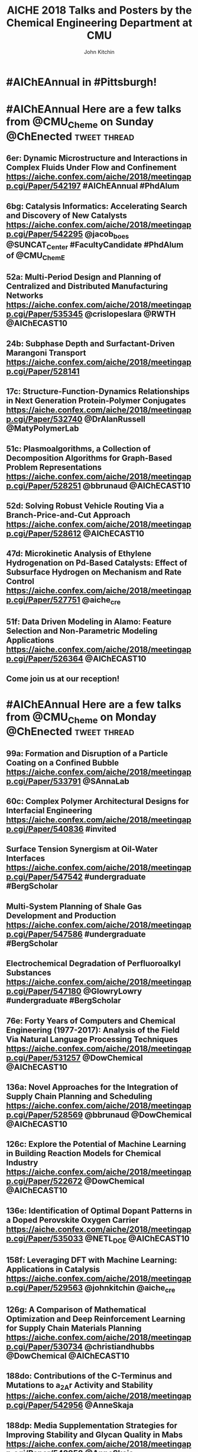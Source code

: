 #+TITLE: AICHE 2018 Talks and Posters by the Chemical Engineering Department at CMU
#+author: John Kitchin

* Code                                                             :noexport:


https://github.com/sindresorhus/pageres-cli

#+BEGIN_SRC emacs-lisp
(defun aiche-screenshot ()
  (interactive)
  (let* ((url (url-get-url-at-point))
	 ;; I assume the paper number is the last thing on the url
	 (paper-number (car (last (s-split "/" url))))
	 ;; "pageres https://aiche.confex.com/aiche/2018/meetingapp.cgi/Paper/529563 --delay=2 --filename=test --overwrite --selector='article#Content'"
	 (cmd (format "pageres %s --delay=2 --overwrite --filename %s --selector='article#Content'" url paper-number)))
    (message cmd)
    (shell-command cmd)
    (save-excursion
      (org-end-of-meta-data)
      (insert (format "[[./%s.png]]" paper-number)))
    (org-redisplay-inline-images)))
#+END_SRC

#+RESULTS:
: aiche-screenshot

** archived attempts

#+BEGIN_SRC javascript :tangle rasterize.js
"use strict";
var page = require('webpage').create(),
    system = require('system'),
    address, output, size, pageWidth, pageHeight;

if (system.args.length < 3 || system.args.length > 5) {
    console.log('Usage: rasterize.js URL filename [paperwidth*paperheight|paperformat] [zoom]');
    console.log('  paper (pdf output) examples: "5in*7.5in", "10cm*20cm", "A4", "Letter"');
    console.log('  image (png/jpg output) examples: "1920px" entire page, window width 1920px');
    console.log('                                   "800px*600px" window, clipped to 800x600');
    phantom.exit(1);
} else {
    address = system.args[1];
    output = system.args[2];
    page.viewportSize = { width: 600, height: 600 };
    if (system.args.length > 3 && system.args[2].substr(-4) === ".pdf") {
        size = system.args[3].split('*');
        page.paperSize = size.length === 2 ? { width: size[0], height: size[1], margin: '0px' }
                                           : { format: system.args[3], orientation: 'portrait', margin: '1cm' };
    } else if (system.args.length > 3 && system.args[3].substr(-2) === "px") {
        size = system.args[3].split('*');
        if (size.length === 2) {
            pageWidth = parseInt(size[0], 10);
            pageHeight = parseInt(size[1], 10);
            page.viewportSize = { width: pageWidth, height: pageHeight };
            page.clipRect = { top: 0, left: 0, width: pageWidth, height: pageHeight };
        } else {
            console.log("size:", system.args[3]);
            pageWidth = parseInt(system.args[3], 10);
            pageHeight = parseInt(pageWidth * 3/4, 10); // it's as good an assumption as any
            console.log ("pageHeight:",pageHeight);
            page.viewportSize = { width: pageWidth, height: pageHeight };
        }
    }
    if (system.args.length > 4) {
        page.zoomFactor = system.args[4];
    }
    page.open(address, function (status) {
        if (status !== 'success') {
            console.log('Unable to load the address!');
            phantom.exit(1);
        } else {
            window.setTimeout(function () {
                page.render(output);
                phantom.exit();
            }, 2000);
        }
    });
}
#+END_SRC


#+BEGIN_SRC sh
/Users/jkitchin/Desktop/phantomjs-2.1.1-macosx/bin/phantomjs rasterize.js https://aiche.confex.com/aiche/2018/meetingapp.cgi/Paper/543311 543311.png
#+END_SRC

#+RESULTS:

#+BEGIN_SRC emacs-lisp
(defun aiche-screenshot ()
  (interactive)
  (let* ((phantomjs "/Users/jkitchin/Desktop/phantomjs-2.1.1-macosx/bin/phantomjs")
	 (url (url-get-url-at-point))
	 (img (format "%s.png" (car (last (s-split "/" url)))))
	 (cmd (format "%s rasterize.js %s %s" phantomjs url img)))
    (message cmd)
    (shell-command cmd)
    (org-end-of-meta-data)
    (insert (format "[[./%s]]" img))
    (org-toggle-inline-images)))
#+END_SRC

#+RESULTS:
: aiche-screenshot

https://aiche.confex.com/aiche/2018/meetingapp.cgi/Paper/543311





** Export as HTML

#+BEGIN_SRC emacs-lisp
(let ((tw-handle-regex "\\(^\\|[[:punct:]]\\|[[:space:]]\\)\\(?2:@\\(?1:[[:alnum:]_]+\\)\\)")
      (tw-hashtag-regex "\\(^\\|[[:punct:]]\\|[[:space:]]\\)\\(?2:#\\(?1:[[:alnum:]]+\\)\\)")

      (org-export-before-processing-hook '((lambda (_)
					     (while (re-search-forward tw-handle-regex nil t)
					       (replace-match (format " @@html:<a href=\"%s\"><font color=\"orange\">@%s</font></a>@@ "
								      (format "https://twitter.com/%s" (match-string 1))
								      (match-string 1))
							      t))

					     (goto-char (point-min))
					     (while (re-search-forward tw-hashtag-regex nil t)
					       (replace-match (format " @@html:<a href=\"%s\"><font color=\"purple\">#%s</font></a>@@ "
								      (format "https://twitter.com/hashtag/%s" (match-string 1))
								      (match-string 1))
							      t))
					     ))))
  (org-open-file (org-html-export-to-html)))
#+END_SRC

#+RESULTS:

#+BEGIN_SRC sh
ls *.png | wc -l
#+END_SRC

#+RESULTS:
: 85

* CRE talks                                                        :noexport:
** Defining and counting site requirements for reactions on curved and crowded surfaces https://aiche.confex.com/aiche/2018/meetingapp.cgi/Paper/529415

 David Hibbitts,1,3 Abdulrahman Almithn,1 David Flaherty,2,3 Jianwei Liu,3 Enrique Iglesia3

 1 Department of Chemical Engineering, University of Florida, Gainesville, FL 32610


** Talks by Lars Grabow
 https://aiche.confex.com/aiche/2018/meetingapp.cgi/Person/213417


* Dept talks                                                       :noexport:



** DONE boes talks
   CLOSED: [2018-10-20 Sat 17:34]
 https://aiche.confex.com/aiche/2018/meetingapp.cgi/Person/205667

*** DONE #ChemE departments: Looking to hire someone in #DataScience or #MachineLearning and #Catalysis? You will want to check out @jacob_boes at #AIChEAnnual @ChEnected. :tweet:thread:
    CLOSED: [2018-10-19 Fri 10:08]
    :PROPERTIES:
     :TWITTER_ACCOUNT: johnkitchin
     :TWEETED_AT: <2018-10-19 Fri 10:03>
     :TWITTER_MSGID: 1053285491687243777
     :TWITTER_URL: https://twitter.com/johnkitchin/status/1053285491687243777
    :END:


** DONE Braulio Brunaud
   CLOSED: [2018-10-20 Sat 13:56]
   <bbrunaud@andrew.cmu.edu>
Hi John

Great initiative. Here are my talks. My tweeter handle is @bbrunaud

regards

Braulio
Session:

** DONE Ben Sauk
   CLOSED: [2018-10-20 Sat 13:59]
 [[mu4e:msgid:CABk4RvmrUd8ouHB0ctj8mWhyFs1YVQw0wz5WaPei2k9szkDc=g@mail.gmail.com][Re: CMU ChemE talks at AICHE]]
John,

I am giving a poster and a talk at AIChE.

My twitter handle is @bsauk2.

Thanks, and this sounds like a cool idea!

Sincerely,
Ben

** DONE Nick Sahinidis
   CLOSED: [2018-10-20 Sat 14:15]
[[mu4e:msgid:00a301d4666f$1866a490$4933edb0$@gmail.com][RE: CMU ChemE talks at AICHE]]

** DONE Bob Tilton
   CLOSED: [2018-10-20 Sat 14:15]

[[mu4e:msgid:CAA=MuDqF2PG-k1c75+rwFVs3tWQzUH=vpJ1FAjv=Nd59RMtnJg@mail.gmail.com][Re: CMU ChemE talks at AICHE]]

Hi John,

Thanks for taking this on.  Hopefully my students will reply with the links
to their talks. Here is a link to the talk I am giving:
https://aiche.confex.com/aiche/2018/meetingapp.cgi/Paper/540836

It's an invited talk in the Area Plenary: Interfacial Phenomena session.

Neither my group nor I have a Twitter handle.

Bob

** DONE Chris Hanselman
   CLOSED: [2018-10-20 Sat 14:11]
[[mu4e:msgid:CAODNiuXsce4eDRh8Os0ae=toKRMw+6EuFwyFN2U+ffcTzRD4Lw@mail.gmail.com][Re: CMU ChemE talks at AICHE]]

John,

My two talks are below. Thanks for organizing!

** DONE Akang Wang
   CLOSED: [2018-10-20 Sat 14:12]

[[mu4e:msgid:CAJ70dhzBTHiNzTSQXns7Z6t1m1NzrSMYsQ=aucF_jv4-=nwMbw@mail.gmail.com][Re: CMU ChemE talks at AICHE]]

** DONE Jim Schneider
   CLOSED: [2018-10-20 Sat 14:14]

[[mu4e:msgid:8F0BD23F-DD52-46D6-B242-221463C6F2EC@cmu.edu][Re: CMU ChemE talks at AICHE]]

** DONE Erik Ydstie
   CLOSED: [2018-10-20 Sat 14:15]

[[mu4e:msgid:CAHzCTCqsOqxAee_UxMnGnteeqchAicFHPg5KHa+741kZ+r7DWA@mail.gmail.com][Re: CMU ChemE talks at AICHE]]

   1. Session chair
   https://aiche.confex.com/aiche/2018/meetingapp.cgi/Person/144849
   1. Presentation
** DONE Christian Hubbs
   CLOSED: [2018-10-20 Sat 14:17]
[[mu4e:msgid:CAMKY8p2aoigZ8Y1HVbpHtPezMJ5eky0w6B_F_9LQ35Kb2Frifw@mail.gmail.com][Re: CMU ChemE talks at AICHE]]

Hello John,

Here's a link to my presentation:
** DONE Christina Schenk
   CLOSED: [2018-10-20 Sat 14:18]

** DONE Steve Garroff
   CLOSED: [2018-10-20 Sat 14:20]

** DONE Zack Ulissi
   CLOSED: [2018-10-20 Sat 14:26]

** DONE Burcu Karagoz
   CLOSED: [2018-10-20 Sat 14:28]
   [[mu4e:msgid:CAF7Ekcw74g5t3Ys4sYPBga0K5Yr6tnc2NWvXPL=BT2HtkcgsKQ@mail.gmail.com][Re: CMU ChemE talks at AICHE]]

** DONE Katie Whitehead
   CLOSED: [2018-10-20 Sat 14:30]

[[mu4e:msgid:63494175-2F85-4337-BE25-E2F244FA7EBE@me.com][Re: CMU ChemE talks at AICHE]]

** DONE Saif Kazi
   CLOSED: [2018-10-20 Sat 14:30]

** DONE Cristiana Lopes Lara
   CLOSED: [2018-10-20 Sat 14:35]

[[mu4e:msgid:B41C50C0-B9A0-4F7C-96C1-7DF2BCDA2B01@andrew.cmu.edu][Re: CMU ChemE talks at AICHE]]

My talks are the following:

** DONE Haokun Yang
   CLOSED: [2018-10-20 Sat 14:35]

[[mu4e:msgid:CAO5en4E5O2J4kLZO=a22tasTNXoCfXH6SmEDqh7n59-QXNGDBw@mail.gmail.com][Re: CMU ChemE talks at AICHE]]

** DONE Kerrigan Cain
   CLOSED: [2018-10-20 Sat 14:35]
[[mu4e:msgid:CAJ8QxO8mSKR3j61rWkAaDmu65gRQmLXFXVE7kDLjP2jNe-ZzXA@mail.gmail.com][Re: CMU ChemE talks at AICHE]]

** DONE Michael Short
   CLOSED: [2018-10-20 Sat 14:36]
[[mu4e:msgid:CAFAfNjJY_Hag4eOdcoP5TpY0D98rD3zVDxPvNrAuP0irnAZj0A@mail.gmail.com][Re: CMU ChemE talks at AICHE]]
*Process Intensification through Process Systems Engineering *Date:
*Wednesday, October 31, 2018 *Session Time: 3:30 PM - 6:00 PM
Location: David L. Lawrence Convention Center, 409

** DONE Yijia Sun                                                 :sahinidis:
   CLOSED: [2018-10-20 Sat 14:37]
   [[mu4e:msgid:CACjyUa91kAoL-HLU+PahOTLQFrfPnS_H5JdtZRmGBug07294VA@mail.gmail.com][Re: CMU ChemE talks at AICHE]]

** DONE Bhagyashree Lele
   CLOSED: [2018-10-20 Sat 14:39]

** DONE Andy Gellman
   CLOSED: [2018-10-20 Sat 14:41]

** DONE Aditya Khair
   CLOSED: [2018-10-20 Sat 14:43]
[[mu4e:msgid:b6e2ed95-470f-651b-fccb-6b7ea72f7b26@andrew.cmu.edu][Re: CMU ChemE talks at AICHE]]
my twitter handle is @AdityaSKhair1

here are the papers of my group:

** DONE Alan Russell
   CLOSED: [2018-10-20 Sat 14:46]

[[mu4e:msgid:e3e6bd7618b148d9ac4bf5bcc2ec754f@andrew.cmu.edu][Russell, Alan -FW: CMU ChemE talks at AICHE]]

In response to your email, below please find Alan’s twitter handle and the links to the presentations of 5 of his lab group.  Please let me know if you need any additional information.

@DrAlanRussell

** DONE Dana McGuffin
   CLOSED: [2018-10-20 Sat 14:46]

[[mu4e:msgid:CAMzW-WEf=DrXR0yYJVJoQz8t65da=TOhZpC4humSAi-e7AGK9Q@mail.gmail.com][Re: CMU ChemE talks at AICHE]]

Hi Prof. Kitchin,

My talk is on Wednesday at 8 am :
** DONE Nick Lamson
   CLOSED: [2018-10-20 Sat 14:49]

I've got the following three talks at AIChE. They can all be accompanied by
my (@Nick_Lamson) and Katie's (@KWhiteheadLab) handles.

** DONE Rajarshi Sengupta
   CLOSED: [2018-10-20 Sat 14:51]
   [[mu4e:msgid:CAJztFHqdTtbAX4PdfZvM_FsywWXoK=CoS6=sH-muObgfDDX7Lw@mail.gmail.com][Re: CMU ChemE talks at AICHE]]

My name is Raj, and I am a fourth year PhD working with Aditya and Lynn. I
am giving the following presentations at AIChE:

1. Poster session (Fluid Mechanics) on Monday. Link:
** DONE John Kitchin
   CLOSED: [2018-10-20 Sat 14:50]

** DONE Natalie Isenberg
   CLOSED: [2018-10-20 Sat 14:54]

** DONE Henry Chu
   CLOSED: [2018-10-20 Sat 14:56]
** Qi Chen
** DONE Ignacio Grossmann
   CLOSED: [2018-10-20 Sat 15:16]



* Personal tweets                                                  :noexport:

** DONE #AIChEAnnual Traveling with family? Looking for some alternate activities? Here are a few things #Pittsburgh has to offer.  @ChEnected :tweet:thread:
   CLOSED: [2018-10-22 Mon 16:14]
   :PROPERTIES:
   :TWITTER_ACCOUNT: johnkitchin
   :TWEETED_AT: <2018-10-22 Mon 15:07>
   :TWITTER_MSGID: 1054449261969063936
   :TWITTER_URL: https://twitter.com/johnkitchin/status/1054449261969063936
   :END:
*** Phipps Conservatory is a beautiful botanical garden https://www.phipps.conservatory.org/ @PhippsNews #OpenSunday
    :PROPERTIES:
    :TWITTER_IN_REPLY_TO: 1054449261969063936
    :TWITTER_MSGID: 1054449270085029888
    :TWITTER_URL: https://twitter.com/johnkitchin/status/1054449270085029888
    :END:
*** Carnegie Natural History Museum https://carnegiemnh.org/ @CarnegieMNH
    :PROPERTIES:
    :TWITTER_IN_REPLY_TO: 1054449270085029888
    :TWITTER_MSGID: 1054449278675009537
    :TWITTER_URL: https://twitter.com/johnkitchin/status/1054449278675009537
    :END:

*** Carnegie Art Museum https://cmoa.org/ @cmoa
    :PROPERTIES:
    :TWITTER_IN_REPLY_TO: 1054449278675009537
    :TWITTER_MSGID: 1054449288783245312
    :TWITTER_URL: https://twitter.com/johnkitchin/status/1054449288783245312
    :END:

*** Carnegie Library of Pittsburgh https://www.carnegielibrary.org/ @carnegielibrary
    :PROPERTIES:
    :TWITTER_IN_REPLY_TO: 1054449288783245312
    :TWITTER_MSGID: 1054449298950250497
    :TWITTER_URL: https://twitter.com/johnkitchin/status/1054449298950250497
    :END:
*** Carnegie Science Center http://www.carnegiesciencecenter.org/ @CarnegieSciCtr
    :PROPERTIES:
    :TWITTER_IN_REPLY_TO: 1054449298950250497
    :TWITTER_MSGID: 1054449308924329984
    :TWITTER_URL: https://twitter.com/johnkitchin/status/1054449308924329984
    :END:
*** Children's Museum of Pittsburgh https://pittsburghkids.org/ @PghKids ‏
    :PROPERTIES:
    :TWITTER_IN_REPLY_TO: 1054449308924329984
    :TWITTER_MSGID: 1054449319586291712
    :TWITTER_URL: https://twitter.com/johnkitchin/status/1054449319586291712
    :END:
*** Andy Warhol Museum https://www.warhol.org/ @TheWarholMuseum
    :PROPERTIES:
    :TWITTER_IN_REPLY_TO: 1054449319586291712
    :TWITTER_MSGID: 1054449334283046913
    :TWITTER_URL: https://twitter.com/johnkitchin/status/1054449334283046913
    :END:

*** Heinz History Center https://www.heinzhistorycenter.org/ @HistoryCenter
    :PROPERTIES:
    :TWITTER_IN_REPLY_TO: 1054449334283046913
    :TWITTER_MSGID: 1054449347335802880
    :TWITTER_URL: https://twitter.com/johnkitchin/status/1054449347335802880
    :END:

*** Duquesne Incline http://www.duquesneincline.org/
    :PROPERTIES:
    :TWITTER_IN_REPLY_TO: 1054449347335802880
    :TWITTER_MSGID: 1054449358207361026
    :TWITTER_URL: https://twitter.com/johnkitchin/status/1054449358207361026
    :END:

*** Gateway clipper cruise on the river https://www.gatewayclipper.com/sightseeing-cruises/three-rivers/ @GatewayClipper
    :PROPERTIES:
    :TWITTER_IN_REPLY_TO: 1054449358207361026
    :TWITTER_MSGID: 1054449366990237696
    :TWITTER_URL: https://twitter.com/johnkitchin/status/1054449366990237696
    :END:

*** Kayaking on the river https://www.ventureoutdoors.org/kayak-pittsburgh/kayak-pittsburgh-north-shore/ https://twitter.com/kayakpittsburgh
    :PROPERTIES:
    :TWITTER_IN_REPLY_TO: 1054449366990237696
    :TWITTER_MSGID: 1054449375710199808
    :TWITTER_URL: https://twitter.com/johnkitchin/status/1054449375710199808
    :END:

*** Bike around the river trails http://bikepittsburgh.com/ @gtbikepgh
    :PROPERTIES:
    :TWITTER_IN_REPLY_TO: 1054449375710199808
    :TWITTER_MSGID: 1054449385839489024
    :TWITTER_URL: https://twitter.com/johnkitchin/status/1054449385839489024
    :END:

*** Pittsburgh Symphony https://pittsburghsymphony.org/ @pghsymphony
    :PROPERTIES:
    :TWITTER_IN_REPLY_TO: 1054449385839489024
    :TWITTER_MSGID: 1054449396115521538
    :TWITTER_URL: https://twitter.com/johnkitchin/status/1054449396115521538
    :END:

*** Pittsburgh Ballet Theatre https://www.pbt.org/ @PghBallet
    :PROPERTIES:
    :TWITTER_IN_REPLY_TO: 1054449396115521538
    :TWITTER_MSGID: 1054449405573652480
    :TWITTER_URL: https://twitter.com/johnkitchin/status/1054449405573652480
    :END:

*** Pittsburgh Theater https://trustarts.org/pct_home/visit/facilities @CulturalTrust
    :PROPERTIES:
    :TWITTER_IN_REPLY_TO: 1054449405573652480
    :TWITTER_MSGID: 1054449414796914690
    :TWITTER_URL: https://twitter.com/johnkitchin/status/1054449414796914690
    :END:
*** Playgrounds in Pittsburgh https://www.google.com/search?q=pittsburgh+playgrounds&oq=pittsburgh+playgrounds&aqs=chrome..69i57j0l5.3843j0j4&sourceid=chrome&ie=UTF-8. The Blue Slide Playground is especially #Pittsburgh!
    :PROPERTIES:
    :TWITTER_IN_REPLY_TO: 1054449414796914690
    :TWITTER_MSGID: 1054449423818911744
    :TWITTER_URL: https://twitter.com/johnkitchin/status/1054449423818911744
    :END:
*** Baseball https://www.mlb.com/pirates/ballpark @Pirates ‏
    :PROPERTIES:
    :TWITTER_IN_REPLY_TO: 1054449423818911744
    :TWITTER_MSGID: 1054449432727416833
    :TWITTER_URL: https://twitter.com/johnkitchin/status/1054449432727416833
    :END:
*** Hockey https://www.nhl.com/penguins/ @PPGPaintsArena  @penguins
    :PROPERTIES:
    :TWITTER_IN_REPLY_TO: 1054449432727416833
    :TWITTER_MSGID: 1054449441179160576
    :TWITTER_URL: https://twitter.com/johnkitchin/status/1054449441179160576
    :END:
*** Pittsburgh Steelers @steelers https://heinzfield.com/ @heinzfield
    :PROPERTIES:
    :TWITTER_IN_REPLY_TO: 1054449441179160576
    :TWITTER_MSGID: 1054449449999785984
    :TWITTER_URL: https://twitter.com/johnkitchin/status/1054449449999785984
    :END:

*** Pittsburgh Zoo https://www.pittsburghzoo.org/ @PghZoo
*** Don't see what you want? Ask, someone in the #YinzerNation can probably point you to it!
    :PROPERTIES:
    :TWITTER_IN_REPLY_TO: 1054449449999785984
    :TWITTER_MSGID: 1054449458782576641
    :TWITTER_URL: https://twitter.com/johnkitchin/status/1054449458782576641
    :END:

** TODO #AIChEAnnual Here are some of my favorite places to eat downtown near the convention center @ChEnected. :tweet:thread:
   :PROPERTIES:
   :TWITTER_ACCOUNT: johnkitchin
   :TWEETED_AT: <2018-10-23 Tue 08:06>
   :TWITTER_MSGID: 1054705647965618176
   :TWITTER_URL: https://twitter.com/johnkitchin/status/1054705647965618176
   :END:
*** TenPenny https://www.tenpennypgh.com/ @TenPennyPGH
    :PROPERTIES:
    :TWITTER_IN_REPLY_TO: 1054705647965618176
    :TWITTER_MSGID: 1054705657658662912
    :TWITTER_URL: https://twitter.com/johnkitchin/status/1054705657658662912
    :END:
*** Sienna Mercato http://www.siennamercato.com/ @SiennaMercato #meatball #charcuterie #rooftop
    :PROPERTIES:
    :TWITTER_IN_REPLY_TO: 1054705657658662912
    :TWITTER_MSGID: 1054705667116883968
    :TWITTER_URL: https://twitter.com/johnkitchin/status/1054705667116883968
    :END:

*** Bakersfield http://www.bakersfieldtacos.com/ #tacos
    :PROPERTIES:
    :TWITTER_IN_REPLY_TO: 1054705667116883968
    :TWITTER_MSGID: 1054705676977664001
    :TWITTER_URL: https://twitter.com/johnkitchin/status/1054705676977664001
    :END:

*** Nine on Nine http://www.nineonninepgh.com/ @NineOnNinePgh #glutenfree options
    :PROPERTIES:
    :TWITTER_IN_REPLY_TO: 1054705676977664001
    :TWITTER_MSGID: 1054705686767173632
    :TWITTER_URL: https://twitter.com/johnkitchin/status/1054705686767173632
    :END:
*** Butcher and the Rye http://www.butcherandtherye.com/ @butcherntherye #whiskey
    :PROPERTIES:
    :TWITTER_IN_REPLY_TO: 1054705686767173632
    :TWITTER_MSGID: 1054705696573415425
    :TWITTER_URL: https://twitter.com/johnkitchin/status/1054705696573415425
    :END:

*** Meat and Potatoes http://www.meatandpotatoespgh.com/ @4meatnpotatoes
    :PROPERTIES:
    :TWITTER_IN_REPLY_TO: 1054705696573415425
    :TWITTER_MSGID: 1054705706178412544
    :TWITTER_URL: https://twitter.com/johnkitchin/status/1054705706178412544
    :END:

*** Olive or Twist http://www.olive-twist.com/  @oliveortwistpgh #martini
    :PROPERTIES:
    :TWITTER_IN_REPLY_TO: 1054705706178412544
    :TWITTER_MSGID: 1054705715682705408
    :TWITTER_URL: https://twitter.com/johnkitchin/status/1054705715682705408
    :END:

*** Nola on the Square http://www.nolaonthesquare.com/ @NOLAOnTheSquare
    :PROPERTIES:
    :TWITTER_IN_REPLY_TO: 1054705715682705408
    :TWITTER_MSGID: 1054705725681950720
    :TWITTER_URL: https://twitter.com/johnkitchin/status/1054705725681950720
    :END:

*** Kaya http://kaya.menu/ @Kaya_Pittsburgh #Carribean
    :PROPERTIES:
    :TWITTER_IN_REPLY_TO: 1054705725681950720
    :TWITTER_MSGID: 1054705735068729344
    :TWITTER_URL: https://twitter.com/johnkitchin/status/1054705735068729344
    :END:

*** Wigle Whiskey https://wiglewhiskey.com/ @WigleWhiskey #Whiskey
    :PROPERTIES:
    :TWITTER_IN_REPLY_TO: 1054705735068729344
    :TWITTER_MSGID: 1054705744245915648
    :TWITTER_URL: https://twitter.com/johnkitchin/status/1054705744245915648
    :END:

*** Church Brewworks  https://churchbrew.com/ @ChurchBrewWorks #pierogie
    :PROPERTIES:
    :TWITTER_IN_REPLY_TO: 1054705744245915648
    :TWITTER_MSGID: 1054705754261872640
    :TWITTER_URL: https://twitter.com/johnkitchin/status/1054705754261872640
    :END:

*** Deluca's Diner https://www.delucastripdistrict.com/ #classic #breakfast
    :PROPERTIES:
    :TWITTER_IN_REPLY_TO: 1054705754261872640
    :TWITTER_MSGID: 1054705764487565312
    :TWITTER_URL: https://twitter.com/johnkitchin/status/1054705764487565312
    :END:

*** Pamela's Diner http://www.pamelasdiner.com/ @PGPamelasDiner #classic #breakfast
    :PROPERTIES:
    :TWITTER_IN_REPLY_TO: 1054705764487565312
    :TWITTER_MSGID: 1054705774449057792
    :TWITTER_URL: https://twitter.com/johnkitchin/status/1054705774449057792
    :END:

*** Primanti Brothers https://www.primantibros.com/locations/market-square/ @primantibros #FrenchFrySandwich
    :PROPERTIES:
    :TWITTER_IN_REPLY_TO: 1054705774449057792
    :TWITTER_MSGID: 1054705784188268549
    :TWITTER_URL: https://twitter.com/johnkitchin/status/1054705784188268549
    :END:
*** If you can drive and want a beautiful view of the city try the Monterey Bay Fish Grotto https://www.montereybayfishgrotto.com/ @MontereyBayPGH
    :PROPERTIES:
    :TWITTER_IN_REPLY_TO: 1054705784188268549
    :TWITTER_MSGID: 1054705793914802176
    :TWITTER_URL: https://twitter.com/johnkitchin/status/1054705793914802176
    :END:
*** Also on Mount Washington is Altius http://www.altiusrestaurantpittsburgh.com/ @Altiuspgh
    :PROPERTIES:
    :TWITTER_IN_REPLY_TO: 1054705793914802176
    :TWITTER_MSGID: 1054705804010573824
    :TWITTER_URL: https://twitter.com/johnkitchin/status/1054705804010573824
    :END:
*** You will also have to drive to Apteka http://aptekapgh.com/ @AptekaPgh #vegan (they are finishing some renovations but should be open during AICHE).
    :PROPERTIES:
    :TWITTER_IN_REPLY_TO: 1054705804010573824
    :TWITTER_MSGID: 1054705814009794561
    :TWITTER_URL: https://twitter.com/johnkitchin/status/1054705814009794561
    :END:

*** Looking for something specific? Ask. We have many eating options!
    :PROPERTIES:
    :TWITTER_IN_REPLY_TO: 1054705814009794561
    :TWITTER_MSGID: 1054705824021598208
    :TWITTER_URL: https://twitter.com/johnkitchin/status/1054705824021598208
    :END:
*** @KWhiteheadLab @UlissiGroup @DrAlanRussell @LwalkerCMU @ChemePitt @James_McKone @jakeith01 @DrChrisWilmer @rparkerpitt @TNiepa @think_little @fullerton_lab Any other recommendations?
    :PROPERTIES:
    :TWITTER_IN_REPLY_TO: 1054705824021598208
    :TWITTER_MSGID: 1054705833458782209
    :TWITTER_URL: https://twitter.com/johnkitchin/status/1054705833458782209
    :END:
** MEMES
 https://ichemeblog.org/2015/04/17/ten-of-the-best-engineering-memes-ever-day-325/

** DONE Looking for some interesting sessions at #AIChEAnnual? Here are some that have caught my eye so far. @ChEnected :tweet:thread:
   CLOSED: [2018-10-20 Sat 13:42]
   :PROPERTIES:
   :TWITTER_ACCOUNT: johnkitchin
   :TWEETED_AT: <2018-10-19 Fri 10:16>
   :TWITTER_MSGID: 1053288781367918592
   :TWITTER_URL: https://twitter.com/johnkitchin/status/1053288781367918592
   :END:
*** In Honor of Michael Smith's 60th Birthday I (Invited Talks) chaired by @UH_RimerGroup @aiche_cre https://aiche.confex.com/aiche/2018/meetingapp.cgi/Session/39322
    :PROPERTIES:
    :TWITTER_IN_REPLY_TO: 1053288781367918592
    :TWITTER_MSGID: 1053288796735836160
    :TWITTER_URL: https://twitter.com/johnkitchin/status/1053288796735836160
    :END:



 #+attr_org: :width 300
 [[./screenshots/date-19-10-2018-time-09-44-33.png]]

*** In Honor of Michael Smith's 60th Birthday II (Invited Talks) chaired by @UH_RimerGroup @aiche_cre https://aiche.confex.com/aiche/2018/meetingapp.cgi/Session/39958
    :PROPERTIES:
    :TWITTER_IN_REPLY_TO: 1053288796735836160
    :TWITTER_MSGID: 1053288808890933250
    :TWITTER_URL: https://twitter.com/johnkitchin/status/1053288808890933250
    :END:



 #+attr_org: :width 300
 [[./screenshots/date-19-10-2018-time-09-46-42.png]]

*** In Honor of the 2018 CRE Young Investigator Award Winner in honor of @pauldauenhauer. Chaired by @TheGrabowGroup @NikollaLab @yuriy_roman   https://aiche.confex.com/aiche/2018/meetingapp.cgi/Session/38804 @aiche_cre
    :PROPERTIES:
    :TWITTER_IN_REPLY_TO: 1053288808890933250
    :TWITTER_MSGID: 1053288821142573056
    :TWITTER_URL: https://twitter.com/johnkitchin/status/1053288821142573056
    :END:



 #+attr_org: :width 300
 [[./screenshots/date-18-10-2018-time-21-23-49.png]]

*** 383: AIChE Journal Futures: New Directions in Chemical Engineering Research @ChEnected https://aiche.confex.com/aiche/2018/meetingapp.cgi/Session/39574?clearcache=1
    :PROPERTIES:
    :TWITTER_IN_REPLY_TO: 1053288821142573056
    :TWITTER_MSGID: 1053288834815983618
    :TWITTER_URL: https://twitter.com/johnkitchin/status/1053288834815983618
    :END:




 #+attr_org: :width 300
 [[./screenshots/date-18-10-2018-time-21-24-59.png]]


*** Data Science in Catalysis I chaired by @UlissiGroup @medford_group  https://aiche.confex.com/aiche/2018/meetingapp.cgi/Session/38803 @aiche_cre
    :PROPERTIES:
    :TWITTER_IN_REPLY_TO: 1053288834815983618
    :TWITTER_MSGID: 1053288849030475781
    :TWITTER_URL: https://twitter.com/johnkitchin/status/1053288849030475781
    :END:



 #+attr_org: :width 300
 [[./screenshots/date-18-10-2018-time-21-24-17.png]]


*** Data Science in Catalysis II Chaired by @UlissiGroup @medford_group https://aiche.confex.com/aiche/2018/meetingapp.cgi/Session/39992 @aiche_cre
    :PROPERTIES:
    :TWITTER_IN_REPLY_TO: 1053288849030475781
    :TWITTER_MSGID: 1053288862984871936
    :TWITTER_URL: https://twitter.com/johnkitchin/status/1053288862984871936
    :END:



 #+attr_org: :width 300
 [[./screenshots/date-18-10-2018-time-21-24-37.png]]

*** What sessions are you looking at?
    :PROPERTIES:
    :TWITTER_IN_REPLY_TO: 1053288862984871936
    :TWITTER_MSGID: 1053288875668455424
    :TWITTER_URL: https://twitter.com/johnkitchin/status/1053288875668455424
    :END:

*** This also looks great: TJ: WIC 20th Anniversary: Celebrating Women in Chemical Engineering https://aiche.confex.com/aiche/2018/meetingapp.cgi/Symposium/5293. Chairs include @ProfJHolloway @FordVersyptLab @carynheldt @DrLkorley Bihter Padak and Megan E. Donaldson @aichewic
    :PROPERTIES:
    :TWITTER_IN_REPLY_TO: 1053288875668455424
    :TWITTER_MSGID: 1054098903052836869
    :TWITTER_URL: https://twitter.com/johnkitchin/status/1054098903052836869
    :END:


* #AIChEAnnual in #Pittsburgh!



#+attr_org: :width 300
[[./screenshots/date-21-10-2018-time-09-22-38.png]]



* #AIChEAnnual Here are a few talks from @CMU_Cheme on Sunday @ChEnected :tweet:thread:
** 6er: Dynamic Microstructure and Interactions in Complex Fluids Under Flow and Confinement https://aiche.confex.com/aiche/2018/meetingapp.cgi/Paper/542197 #AIChEAnnual #PhdAlum
   :PROPERTIES:
   :start:    1300
   :END:
[[./542197.png]]

** 6bg: Catalysis Informatics: Accelerating Search and Discovery of New Catalysts https://aiche.confex.com/aiche/2018/meetingapp.cgi/Paper/542295 @jacob_boes @SUNCAT_Center #FacultyCandidate #PhdAlum of @CMU_ChemE
   :PROPERTIES:
   :start:    1300
   :END:
[[./542295.png]]

** 52a: Multi-Period Design and Planning of Centralized and Distributed Manufacturing Networks https://aiche.confex.com/aiche/2018/meetingapp.cgi/Paper/535345 @crislopeslara @RWTH @AIChECAST10
   :PROPERTIES:
   :start:    1530
   :END:
[[./535345.png]]
** 24b: Subphase Depth and Surfactant-Driven Marangoni Transport https://aiche.confex.com/aiche/2018/meetingapp.cgi/Paper/528141
   :PROPERTIES:
   :start:    1546
   :END:
[[./528141.png]]

** 17c: Structure-Function-Dynamics Relationships in Next Generation Protein-Polymer Conjugates https://aiche.confex.com/aiche/2018/meetingapp.cgi/Paper/532740  @DrAlanRussell @MatyPolymerLab
   :PROPERTIES:
   :start:    1606
   :END:
[[./532740.png]]
** 51c: Plasmoalgorithms, a Collection of Decomposition Algorithms for Graph-Based Problem Representations https://aiche.confex.com/aiche/2018/meetingapp.cgi/Paper/528251 @bbrunaud  @AIChECAST10
   :PROPERTIES:
   :start:    1608
   :END:
[[./528251.png]]
** 52d: Solving Robust Vehicle Routing Via a Branch-Price-and-Cut Approach https://aiche.confex.com/aiche/2018/meetingapp.cgi/Paper/528612 @AIChECAST10
   :PROPERTIES:
   :start:    1627
   :END:
[[./528612.png]]

** 47d: Microkinetic Analysis of Ethylene Hydrogenation on Pd-Based Catalysts: Effect of Subsurface Hydrogen on Mechanism and Rate Control https://aiche.confex.com/aiche/2018/meetingapp.cgi/Paper/527751 @aiche_cre
   :PROPERTIES:
   :start:    1636
   :END:
[[./527751.png]]

** 51f: Data Driven Modeling in Alamo: Feature Selection and Non-Parametric Modeling Applications https://aiche.confex.com/aiche/2018/meetingapp.cgi/Paper/526364 @AIChECAST10
   :PROPERTIES:
   :start:    1705
   :END:
[[./526364.png]]

** Come join us at our reception!

#+attr_org: :width 300
[[./screenshots/date-21-10-2018-time-09-21-08.png]]


* #AIChEAnnual Here are a few talks from @CMU_Cheme on Monday @ChEnected :tweet:thread:
** 99a: Formation and Disruption of a Particle Coating on a Confined Bubble https://aiche.confex.com/aiche/2018/meetingapp.cgi/Paper/533791 @SAnnaLab
[[./533791.png]]
** 60c: Complex Polymer Architectural Designs for Interfacial Engineering https://aiche.confex.com/aiche/2018/meetingapp.cgi/Paper/540836 #invited
   :PROPERTIES:
   :start:    0940
   :END:

[[./540836.png]]
** Surface Tension Synergism at Oil-Water Interfaces https://aiche.confex.com/aiche/2018/meetingapp.cgi/Paper/547542 #undergraduate #BergScholar
[[./547542.png]]
** Multi-System Planning of Shale Gas Development and Production https://aiche.confex.com/aiche/2018/meetingapp.cgi/Paper/547586 #undergraduate #BergScholar
[[./547586.png]]
** Electrochemical Degradation of Perfluoroalkyl Substances https://aiche.confex.com/aiche/2018/meetingapp.cgi/Paper/547180 @GlowryLowry #undergraduate #BergScholar
[[./547180.png]]
** 76e: Forty Years of Computers and Chemical Engineering (1977-2017): Analysis of the Field Via Natural Language Processing Techniques https://aiche.confex.com/aiche/2018/meetingapp.cgi/Paper/531257 @DowChemical @AIChECAST10
   :PROPERTIES:
   :start:    1003
   :END:
[[./531257.png]]
** 136a: Novel Approaches for the Integration of Supply Chain Planning and Scheduling https://aiche.confex.com/aiche/2018/meetingapp.cgi/Paper/528569 @bbrunaud  @DowChemical @AIChECAST10
   :PROPERTIES:
   :start:    1230
   :END:
[[./528569.png]]
** 126c: Explore the Potential of Machine Learning in Building Reaction Models for Chemical Industry https://aiche.confex.com/aiche/2018/meetingapp.cgi/Paper/522672  @DowChemical @AIChECAST10
   :PROPERTIES:
   :start:    1308
   :END:
[[./522672.png]]
** 136e: Identification of Optimal Dopant Patterns in a Doped Perovskite Oxygen Carrier https://aiche.confex.com/aiche/2018/meetingapp.cgi/Paper/535033 @NETL_DOE @AIChECAST10
   :PROPERTIES:
   :start:    1346
   :END:
[[./535033.png]]

** 158f: Leveraging DFT with Machine Learning: Applications in Catalysis https://aiche.confex.com/aiche/2018/meetingapp.cgi/Paper/529563 @johnkitchin @aiche_cre
   :PROPERTIES:
   :start:    1410
   :END:

[[./529563.png]]
** 126g: A Comparison of Mathematical Optimization and Deep Reinforcement Learning for Supply Chain Materials Planning https://aiche.confex.com/aiche/2018/meetingapp.cgi/Paper/530734  @christiandhubbs @DowChemical @AIChECAST10
   :PROPERTIES:
   :start:    1424
   :END:
[[./530734.png]]

** 188do: Contributions of the C-Terminus and Mutations to a_{2A}r Activity and Stability https://aiche.confex.com/aiche/2018/meetingapp.cgi/Paper/542956 @AnneSkaja ‏
[[./542956.png]]
** 188dp: Media Supplementation Strategies for Improving Stability and Glycan Quality in Mabs https://aiche.confex.com/aiche/2018/meetingapp.cgi/Paper/542958 @AnneSkaja ‏
[[./542958.png]]
** 182h: Autotuning with Derivative-Free Optimization https://aiche.confex.com/aiche/2018/meetingapp.cgi/Paper/530288 @bsauk2 @AIChECAST10
   :PROPERTIES:
   :start:    1530
   :END:
[[./530288.png]]
** 189i Capturing Non-Ideal Surfactant/Nanoparticle Interfacial Structure with Variable Coverage Molecular Simulations https://aiche.confex.com/aiche/2018/meetingapp.cgi/Paper/526829 @UlissiGroup @aichecomsef
   :PROPERTIES:
   :start:    1530
   :END:
[[./526829.png]]

** 192c: Impact of Dispersion Stability on Asphaltenes in Bulk and at Oil-Water Interfaces https://aiche.confex.com/aiche/2018/meetingapp.cgi/Paper/528511 @LwalkerCMU
[[./528511.png]]

** 237v: Effective Viscosity of a Dilute Emulsion of Spherical Drops containing Soluble Surfactant https://aiche.confex.com/aiche/2018/meetingapp.cgi/Paper/543311 @AdityaSKhair1
   :PROPERTIES:
   :start:    1530
   :END:
[[./543311.png]]
** 194g: Permeation Analysis of Large Molecules to the Surface of Protein-Conjugates with High-Density Polymer Coats https://aiche.confex.com/aiche/2018/meetingapp.cgi/Paper/520868 @DrAlanRussell
   :PROPERTIES:
   :start:    1530
   :END:
[[./520868.png]]
** 198w: Development of Interfacial Mechanical Strength for Armored Gas Filled Capsules https://aiche.confex.com/aiche/2018/meetingapp.cgi/Paper/534846 @SAnnaLab
[[./534846.png]]

** 237v: Effective Viscosity of a Dilute Emulsion of Spherical Drops containing Soluble Surfactant https://aiche.confex.com/aiche/2018/meetingapp.cgi/Paper/543311 @AdityaSKhair1 @LwalkerCMU
   :PROPERTIES:
   :start:    1530
   :END:
[[./543311.png]]


** 190o: In Situ Growth of Acetylcholinesterase-Oxime Polymer Conjugate Scavengers of Organophosphate Nerve Agent Toxicity https://aiche.confex.com/aiche/2018/meetingapp.cgi/Paper/534015 @DrAlanRussell @MatyPolymerLab
   :PROPERTIES:
   :start:    1530
   :END:
[[./534015.png]]
** 209d: Redesigning the Regulated Power Plant: Optimizing Energy Allocation to Electricity Generation, Carbon Capture, and Water Treatment Processes at Coal-Fired Power Plants https://aiche.confex.com/aiche/2018/meetingapp.cgi/Paper/535982 @DanielGingerich  @we3lab
[[./535982.png]]
** 240f Active Learning across Intermetallics Guides Discovery of Electrocatalysts for Carbon Dioxide Reduction and Hydrogen Evolution https://aiche.confex.com/aiche/2018/meetingapp.cgi/Paper/523436 @UlissiGroup @aiche_cre
   :PROPERTIES:
   :start:    1710
   :END:
[[./523436.png]]




** 240g Design of Optimal Metallic Surface Reconstructions for Heterogeneous Catalysis https://aiche.confex.com/aiche/2018/meetingapp.cgi/Paper/534923 @UlissiGroup @aiche_cre
   :PROPERTIES:
   :start:    1730
   :END:
[[./534923.png]]

* #AICHeAnnual Here are a few talks from @CMU_Cheme on Tuesday @ChEnected :tweet:thread:
** 253a: Enhancing Relaxations for Nonconvex Mixed-Integer Quadratically-Constrained Quadratic Programs https://aiche.confex.com/aiche/2018/meetingapp.cgi/Paper/532505 @AIChECAST10
   :PROPERTIES:
   :start:    0800
   :END:
[[./532505.png]]
** 300b: Integration of Crude-Oil Scheduling and Refinery Planning By Lagrangean Decomposition Approach https://aiche.confex.com/aiche/2018/meetingapp.cgi/Paper/527210 @bernalde
   :PROPERTIES:
   :start:    0800
   :END:
[[./527210.png]]


** 285a: Synergistic Impact of Polymer/Surfactant Complexation on the Colloidal Depletion Force https://aiche.confex.com/aiche/2018/meetingapp.cgi/Paper/526072
   :PROPERTIES:
   :start:    0800
   :END:
[[./526072.png]]
** 300b: Integration of Crude-Oil Scheduling and Refinery Planning By Lagrangean Decomposition Approach https://aiche.confex.com/aiche/2018/meetingapp.cgi/Paper/527210 @bernalde
   :PROPERTIES:
   :start:    0800
   :END:
[[./527210.png]]
** 264b: Silica Nanoparticles Enable Oral Delivery of Insulin  https://aiche.confex.com/aiche/2018/meetingapp.cgi/Paper/522263  @Nick_Lamson @KWhiteheadLab
   :PROPERTIES:
   :start:    0818
   :END:
[[./522263.png]]
** 304b: Sustainable Optimal Strategic Planning for Shale Water Management https://aiche.confex.com/aiche/2018/meetingapp.cgi/Paper/523808 @UA_Universidad
   :PROPERTIES:
   :start:    0820
   :END:
[[./523808.png]]
** 273c: Stochastic Programming Framework for Electric Power Infrastructure Planning https://aiche.confex.com/aiche/2018/meetingapp.cgi/Paper/536208 @crislopeslara @NETL_DOE @AIChECAST10
   :PROPERTIES:
   :start:    0838
   :END:
[[./536208.png]]
and my twitter account is https://twitter.com/crislopeslara <https://twitter.com/crislopeslara> (@crislopeslara)

** 261b: Lipid-like Materials for RNA Delivery: Predicting In Vivo Efficacy https://aiche.confex.com/aiche/2018/meetingapp.cgi/Paper/525836 @KWhiteheadLab
   :PROPERTIES:
   :start:    0850
   :END:
[[./525836.png]]
** 269d: Overcoming Ammonia Synthesis Scaling Relations with Plasma-Enabled Catalysis https://aiche.confex.com/aiche/2018/meetingapp.cgi/Paper/532015 #MSAlum @prtk_m @profwschneider @aiche_cre
   :PROPERTIES:
   :start:    0854
   :END:
[[./532015.png]]



** 285h: Effect of Surfactant Structure on Self-Assembly and Charging Processes in Anhydrous Nonpolar Liquids https://aiche.confex.com/aiche/2018/meetingapp.cgi/Paper/536361
   :PROPERTIES:
   :start:    0952
   :END:
[[./536361.png]]
** 253g: A Novel Branching Scheme for Problems with Reverse Convex Quadratic Constraints and Its Application to Packing Problems https://aiche.confex.com/aiche/2018/meetingapp.cgi/Paper/528773 @AIChECAST10
   :PROPERTIES:
   :start:    0954
   :END:
[[./528773.png]]

** 273g: Modeling for Reliability Optimization of System Design and Maintenance Based on Markov Chain Theory https://aiche.confex.com/aiche/2018/meetingapp.cgi/Paper/530733 @PraxairInc @AIChECAST10
   :PROPERTIES:
   :start:    0954
   :END:
[[./530733.png]]
** 343b: From Academia to Industry: Optimization Models for Shale Gas Development https://aiche.confex.com/aiche/2018/meetingapp.cgi/Paper/524592 @EQT_Corporation @AIChECAST10
   :PROPERTIES:
   :start:    1249
   :END:
[[./524592.png]]
** 325d: Concentrated Dispersion Behavior in Aqueous Particle/Polymer Systems Observed in Microfluidic Devices https://aiche.confex.com/aiche/2018/meetingapp.cgi/Paper/527289 @LwalkerCMU
[[./527289.png]]
** 365d: Discovery of Electronics Cooling Fluids https://aiche.confex.com/aiche/2018/meetingapp.cgi/Paper/528218
   :PROPERTIES:
   :start:    1345
   :END:
[[./528218.png]]
** 343e: Optimization of Circuitry Arrangements for Heat Exchangers https://aiche.confex.com/aiche/2018/meetingapp.cgi/Paper/529957 @Mitsubishi_USA @AIChECAST10
   :PROPERTIES:
   :start:    1346
   :END:
[[./529957.png]]
** 345f: Applications of Operations Research Methods https://aiche.confex.com/aiche/2018/meetingapp.cgi/Paper/540936 @AIChECAST10
   :PROPERTIES:
   :start:    1415
   :END:
[[./540936.png]]
** 367g: Constrained Subset Selection for the Regression of Multi-Component Helmholtz Energy Equations https://aiche.confex.com/aiche/2018/meetingapp.cgi/Paper/530932
   :PROPERTIES:
   :start:    1443
   :END:
[[./530932.png]]
** 376ac: Effect of Pressure and Spacer Configuration on Assisted Reverse Osmosis Performance https://aiche.confex.com/aiche/2018/meetingapp.cgi/Paper/537030 @we3lab
[[./537030.png]]
** 393a: A Metaheuristic Approach to Best Subset Selection for the Development of Regression-Based Surrogate Models https://aiche.confex.com/aiche/2018/meetingapp.cgi/Paper/530253 @AIChECAST10
   :PROPERTIES:
   :start:    1530
   :END:
[[./530253.png]]
** 419a: A Higher-Order Slender-Body Theory for Axisymmetric Flow Past a Particle at Moderate Reynolds Number  https://aiche.confex.com/aiche/2018/meetingapp.cgi/Paper/529600 @AdityaSKhair1
   :PROPERTIES:
   :start:    1530
   :END:
[[./529600.png]]
** 413c: Alloy Catalysis Spanning Composition Space https://aiche.confex.com/aiche/2018/meetingapp.cgi/Paper/531425 @iremsen @aiche_cre
   :PROPERTIES:
   :start:    1612
   :END:
[[./531425.png]]

** 412d:  Rapid Separation of λDNA Digests in Entangled Micelle Networks https://aiche.confex.com/aiche/2018/meetingapp.cgi/Paper/537649
   :PROPERTIES:
   :start:    1630
   :END:
[[./537649.png]]
** 421e: Effective Generalized Disjunctive Programming (GDP) Models for Modular Plant Design https://aiche.confex.com/aiche/2018/meetingapp.cgi/Paper/532195 @QtotheC @AIChECAST10
   :PROPERTIES:
   :start:    1646
   :END:
[[./532195.png]]

** 412g: Dispersion in Steady Two-Dimensional Flows through a Parallel-Plate Channel https://aiche.confex.com/aiche/2018/meetingapp.cgi/Paper/528937 @AdityaSKhair1
   :PROPERTIES:
   :start:    1715
   :END:
[[./528937.png]]

** 432f: Silica Nanoparticles Act As Permeation Enhancers to Enable Oral Protein Delivery https://aiche.confex.com/aiche/2018/meetingapp.cgi/Paper/541751  @KWhiteheadLab @aichewic
   :PROPERTIES:
   :start:    1718
   :END:
[[./541751.png]]

** 386i: Graduate Student Award Session: Silica Nanoparticles Enable Oral Delivery of Insulin https://aiche.confex.com/aiche/2018/meetingapp.cgi/Paper/522312  @Nick_Lamson @KWhiteheadLab
   :PROPERTIES:
   :start:    1722
   :END:
[[./522312.png]]

** You made it this far, don't forget our Dessert and Cocktail Reception!

#+attr_org: :width 300
[[./screenshots/date-21-10-2018-time-09-24-32.png]]



* #AICHeAnnual Here are a few talks from @CMU_Cheme on Wednesday @ChEnected :tweet:thread:
** 456a: Estimating Uncertain Atmospheric Aerosol Dynamics with an Input Observer https://aiche.confex.com/aiche/2018/meetingapp.cgi/Paper/527346 @CAPS_CMU @AIChECAST10
   :PROPERTIES:
   :start:    0800
   :END:
[[./527346.png]]
** 442a: Measurement of Organic Aerosol Hygroscopicity and Oxidation Level As a Function of Volatility https://aiche.confex.com/aiche/2018/meetingapp.cgi/Paper/528041 @CAPS_CMU
   :PROPERTIES:
   :start:    0800
   :END:
[[./528041.png]]
** 449b: Symbolic Regression of Alpha Functions for Cubic Equations of State https://aiche.confex.com/aiche/2018/meetingapp.cgi/Paper/530881
   :PROPERTIES:
   :start:    0815
   :END:
[[./530881.png]]
** 452c: Erythrocytes As Carriers of Immunoglobulin Based Therapeutic Drugs https://aiche.confex.com/aiche/2018/meetingapp.cgi/Paper/535691 @DrAlanRussell
   :PROPERTIES:
   :start:    0836
   :END:
[[./535691.png]]

** 441c: On Solving Nonconvex Two-Stage Stochastic Programs with Generalized Benders Decomposition https://aiche.confex.com/aiche/2018/meetingapp.cgi/Paper/524155 @AIChECAST10
   :PROPERTIES:
   :start:    0838
   :END:
[[./524155.png]]

** 441d: New Developments in Flexibility Analysis in the Framework of Design Space Definition https://aiche.confex.com/aiche/2018/meetingapp.cgi/Paper/529193 @LillyPad @AIChECAST10
   :PROPERTIES:
   :start:    0857
   :END:
[[./529193.png]]
** 455c: Quantifying Shifts in Trace Element Emissions from Coal-Fired Power Plants https://aiche.confex.com/aiche/2018/meetingapp.cgi/Paper/536128  @DanielGingerich  @we3lab
[[./536128.png]]
** 472f: Identification of Optimally Stable Nanoparticle Geometries Via Mathematical Optimization and Density-Functional Theory https://aiche.confex.com/aiche/2018/meetingapp.cgi/Paper/537457 @mpourmpakis_lab @aiche_cre
   :PROPERTIES:
   :start:    0940
   :END:
[[./537457.png]]

** 452g: Lipid Nanoparticle Formulations for the Synergistic Co-Delivery of siRNA and mRNA https://aiche.confex.com/aiche/2018/meetingapp.cgi/Paper/525835 #Invited @KWhiteheadLab
   :PROPERTIES:
   :start:    0948
   :END:
[[./525835.png]]

** 530a: Scheduling with Preemption https://aiche.confex.com/aiche/2018/meetingapp.cgi/Paper/533563 @ABBgroupnews @AIChECAST10
   :PROPERTIES:
   :start:    1230
   :END:
[[./533563.png]]

** 530f: Batch Scheduling with Quality-Based Changeovers https://aiche.confex.com/aiche/2018/meetingapp.cgi/Paper/528580 @bbrunaud @DowChemical @AIChECAST10
   :PROPERTIES:
   :start:    1405
   :END:
[[./528580.png]]

** 545aw: Technoeconomic Optimization of Emerging Technologies for Regulatory Analysis: NH4HCO3 Forward Osmosis for Power Plant Wastewater Treatment https://aiche.confex.com/aiche/2018/meetingapp.cgi/Paper/536561 @DanielGingerich @we3lab
[[./536561.png]]
** 544at Prediction of Surface Energies for Complex Pt Structures from Coordination Number and Generalized Coordination Number  https://aiche.confex.com/aiche/2018/meetingapp.cgi/Paper/537389 @UlissiGroup @aiche_cre
   :PROPERTIES:
   :start:    1530
   :END:
[[./537389.png]]
** 544ds Using Data Science to Reduce Large Reaction Networks in Catalysis https://aiche.confex.com/aiche/2018/meetingapp.cgi/Paper/531716 @UlissiGroup @aiche_cre
   :PROPERTIES:
   :start:    1530
   :END:
[[./531716.png]]
** 544eu: Impact of Polymer-Based Protein Engineered α-Chymotrypsin on Enantioselective Transesterification in Organic Media https://aiche.confex.com/aiche/2018/meetingapp.cgi/Paper/535932  @DrAlanRussell @MatyPolymerLab @aiche_cre
   :PROPERTIES:
   :start:    1530
   :END:
[[./535932.png]]
** 559c: Strawberry Polyphenols As Intestinal Permeation Enhancers for Oral Drug Delivery https://aiche.confex.com/aiche/2018/meetingapp.cgi/Paper/534763  @Nick_Lamson @beccaleeball @KWhiteheadLab
   :PROPERTIES:
   :start:    1606
   :END:
[[./534763.png]]

** 583g: Optimal Mass Exchanger Network Synthesis Using a 2-Step Hybrid Algorithm Including Packed Column Design https://aiche.confex.com/aiche/2018/meetingapp.cgi/Paper/535724 @mchlshort @UCT_news ‏@AIChECAST10
   :PROPERTIES:
   :start:    1724
   :END:
[[./535724.png]]

** 590f: Dynamics of Adsorption of Rhamnolipid Biosurfactants at Air/water and Oil/water Interfaces https://aiche.confex.com/aiche/2018/meetingapp.cgi/Paper/528813 @LwalkerCMU @SAnnaLab
[[./528813.png]]
* #AICHeAnnual Here are a few talks from @CMU_Cheme on Thursday @ChEnected :tweet:thread:
** 620d: Air Emission Reduction Benefits of Biogas Electricity Generation at Municipal Wastewater Treatment Plants https://aiche.confex.com/aiche/2018/meetingapp.cgi/Paper/536186 @DanielGingerich @we3lab
[[./536186.png]]
** 611g Practical Applications of Machine Learning to Catalyst Design and Discovery https://aiche.confex.com/aiche/2018/meetingapp.cgi/Paper/536780 @UlissiGroup @aichecomsef
   :PROPERTIES:
   :start:    0930
   :END:
[[./536780.png]]
** 621f: Parameter Estimation of Reaction Kinetics from Spectroscopic Data - Developments and Applications https://aiche.confex.com/aiche/2018/meetingapp.cgi/Paper/530489 @pfizer
   :PROPERTIES:
   :start:    0945
   :END:
[[./530489.png]]
** 598h: Quadratic Cut Decomposition Method for Convex Mixed-Integer Nonlinear Programs https://aiche.confex.com/aiche/2018/meetingapp.cgi/Paper/527215 @bernalde @AIChECAST10
   :PROPERTIES:
   :start:    1013
   :END:
[[./527215.png]]

** 668b: Role of Stefan-Maxwell Fluxes in the Dynamics of Concentrated Electrolytes https://aiche.confex.com/aiche/2018/meetingapp.cgi/Paper/524671 @AdityaSKhair1
   :PROPERTIES:
   :start:    1248
   :END:
[[./524671.png]]
** 653d: Dehydroaromatization of Ethylene over Bifunctional Lewis-Brønsted Acid Pairs in Ag-ZSM-5 https://aiche.confex.com/aiche/2018/meetingapp.cgi/Paper/526494 #MSAlum @sudochemeng @TheGrabowGroup @aiche_cre
   :PROPERTIES:
   :start:    1330
   :END:
[[./526494.png]]
** 699a: Catkit: Symmetry Methods for Automated Generation of Catalytic Structures https://aiche.confex.com/aiche/2018/meetingapp.cgi/Paper/533449 #PhDAlum @jacob_boes @SUNCAT_Center @aiche_cre
   :PROPERTIES:
   :start:    1530
   :END:
[[./533449.png]]


** 722b: The Breakup of an Oil Drop Containing a Colloidal Suspension in an Electric Field @AdityaSKhair1 @LwalkerCMU https://aiche.confex.com/aiche/2018/meetingapp.cgi/Paper/527942
   :PROPERTIES:
   :start:    1546
   :END:
[[./527942.png]]

** 715d: Novel Formulation for Optimal Schedule with Demand Side Management in Multi-Product Air Separation Processes https://aiche.confex.com/aiche/2018/meetingapp.cgi/Paper/525924 @airliquidegroup @AIChECAST10
   :PROPERTIES:
   :start:    1627
   :END:
[[./525924.png]]
** 699d Methods to Exploit Large Datasets in Catalysis https://aiche.confex.com/aiche/2018/meetingapp.cgi/Paper/528022 @UlissiGroup @aiche_cre
   :PROPERTIES:
   :start:    1630
   :END:
[[./528022.png]]

** 715e: Multi-Operational Development Planning for Multi-System Shale Gas Production https://aiche.confex.com/aiche/2018/meetingapp.cgi/Paper/524663 @EQTCorp @AIChECAST10
   :PROPERTIES:
   :start:    1646
   :END:
[[./524663.png]]





** 727f: Quantification of Thermal Energy Delivery to Water-Membrane Interface in Membrane Distillation https://aiche.confex.com/aiche/2018/meetingapp.cgi/Paper/534972 @we3lab
[[./534972.png]]
* #AICHeAnnual Here are a few talks from @CMU_Cheme on Friday @ChEnected :tweet:thread:
** 732a: Accurate Adsorbate Free Energies from First-Principles https://aiche.confex.com/aiche/2018/meetingapp.cgi/Paper/529098 #MSAlum  @prtk_m @profwschneider @aiche_cre
   :PROPERTIES:
   :start:    0800
   :END:
[[./529098.png]]
** 728a: Ensemble Models for Univariate Time Series Forecasting https://aiche.confex.com/aiche/2018/meetingapp.cgi/Paper/532401 @BradJChemE @AIChECAST10
   :PROPERTIES:
   :start:    0800
   :END:
[[./532401.png]]
** 743e: Cost Optimization of Osmotically Assisted Reverse Osmosis https://aiche.confex.com/aiche/2018/meetingapp.cgi/Paper/537409 @we3lab
[[./537409.png]]
** 733f: Accelerating the Generation of Coal Power Plant Property Models https://aiche.confex.com/aiche/2018/meetingapp.cgi/Paper/530255 @bsauk2 @AIChECAST10
   :PROPERTIES:
   :start:    0935
   :END:
[[./530255.png]]

** 734g: Finite Element Modeling and Optimization of Heat Exchangers https://aiche.confex.com/aiche/2018/meetingapp.cgi/Paper/521550 @AIChECAST10
   :PROPERTIES:
   :start:    0942
   :END:
[[./521550.png]]

** 732g: Kinetics and Mechanism of Aspartic Acid Adsorption and Its Explosive Decomposition on Cu(100) https://aiche.confex.com/aiche/2018/meetingapp.cgi/Paper/523551 @BrcKaragoz @aiche_cre
   :PROPERTIES:
   :start:    0948
   :END:
[[./523551.png]]
** 752d: Methods for Direct Surface Temperature Measurement for Quantification of Membrane Distillation Process Performance https://aiche.confex.com/aiche/2018/meetingapp.cgi/Paper/534160 @we3lab
[[./534160.png]]
** 748e: Adaptive Control of System with Unknown Inputs with Application to Chemical Reaction Control https://aiche.confex.com/aiche/2018/meetingapp.cgi/Paper/535412 @AIChECAST10
   :PROPERTIES:
   :start:    1346
   :END:
[[./535412.png]]
